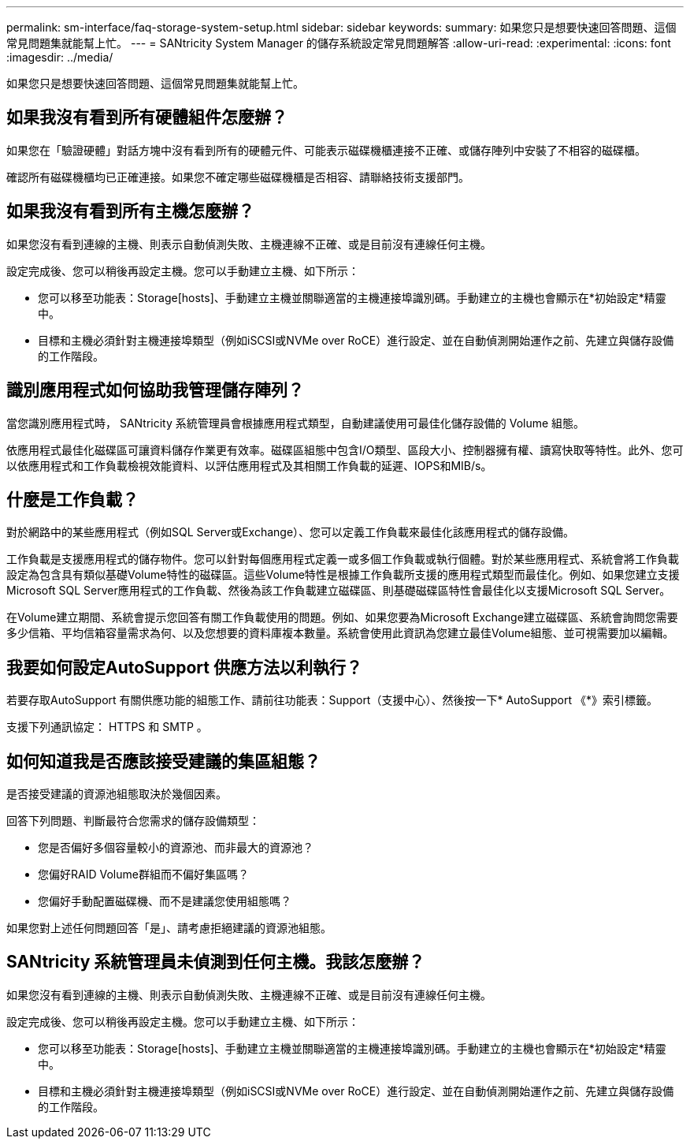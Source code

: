 ---
permalink: sm-interface/faq-storage-system-setup.html 
sidebar: sidebar 
keywords:  
summary: 如果您只是想要快速回答問題、這個常見問題集就能幫上忙。 
---
= SANtricity System Manager 的儲存系統設定常見問題解答
:allow-uri-read: 
:experimental: 
:icons: font
:imagesdir: ../media/


[role="lead"]
如果您只是想要快速回答問題、這個常見問題集就能幫上忙。



== 如果我沒有看到所有硬體組件怎麼辦？

如果您在「驗證硬體」對話方塊中沒有看到所有的硬體元件、可能表示磁碟機櫃連接不正確、或儲存陣列中安裝了不相容的磁碟櫃。

確認所有磁碟機櫃均已正確連接。如果您不確定哪些磁碟機櫃是否相容、請聯絡技術支援部門。



== 如果我沒有看到所有主機怎麼辦？

如果您沒有看到連線的主機、則表示自動偵測失敗、主機連線不正確、或是目前沒有連線任何主機。

設定完成後、您可以稍後再設定主機。您可以手動建立主機、如下所示：

* 您可以移至功能表：Storage[hosts]、手動建立主機並關聯適當的主機連接埠識別碼。手動建立的主機也會顯示在*初始設定*精靈中。
* 目標和主機必須針對主機連接埠類型（例如iSCSI或NVMe over RoCE）進行設定、並在自動偵測開始運作之前、先建立與儲存設備的工作階段。




== 識別應用程式如何協助我管理儲存陣列？

當您識別應用程式時， SANtricity 系統管理員會根據應用程式類型，自動建議使用可最佳化儲存設備的 Volume 組態。

依應用程式最佳化磁碟區可讓資料儲存作業更有效率。磁碟區組態中包含I/O類型、區段大小、控制器擁有權、讀寫快取等特性。此外、您可以依應用程式和工作負載檢視效能資料、以評估應用程式及其相關工作負載的延遲、IOPS和MIB/s。



== 什麼是工作負載？

對於網路中的某些應用程式（例如SQL Server或Exchange）、您可以定義工作負載來最佳化該應用程式的儲存設備。

工作負載是支援應用程式的儲存物件。您可以針對每個應用程式定義一或多個工作負載或執行個體。對於某些應用程式、系統會將工作負載設定為包含具有類似基礎Volume特性的磁碟區。這些Volume特性是根據工作負載所支援的應用程式類型而最佳化。例如、如果您建立支援Microsoft SQL Server應用程式的工作負載、然後為該工作負載建立磁碟區、則基礎磁碟區特性會最佳化以支援Microsoft SQL Server。

在Volume建立期間、系統會提示您回答有關工作負載使用的問題。例如、如果您要為Microsoft Exchange建立磁碟區、系統會詢問您需要多少信箱、平均信箱容量需求為何、以及您想要的資料庫複本數量。系統會使用此資訊為您建立最佳Volume組態、並可視需要加以編輯。



== 我要如何設定AutoSupport 供應方法以利執行？

若要存取AutoSupport 有關供應功能的組態工作、請前往功能表：Support（支援中心）、然後按一下* AutoSupport 《*》索引標籤。

支援下列通訊協定： HTTPS 和 SMTP 。



== 如何知道我是否應該接受建議的集區組態？

是否接受建議的資源池組態取決於幾個因素。

回答下列問題、判斷最符合您需求的儲存設備類型：

* 您是否偏好多個容量較小的資源池、而非最大的資源池？
* 您偏好RAID Volume群組而不偏好集區嗎？
* 您偏好手動配置磁碟機、而不是建議您使用組態嗎？


如果您對上述任何問題回答「是」、請考慮拒絕建議的資源池組態。



== SANtricity 系統管理員未偵測到任何主機。我該怎麼辦？

如果您沒有看到連線的主機、則表示自動偵測失敗、主機連線不正確、或是目前沒有連線任何主機。

設定完成後、您可以稍後再設定主機。您可以手動建立主機、如下所示：

* 您可以移至功能表：Storage[hosts]、手動建立主機並關聯適當的主機連接埠識別碼。手動建立的主機也會顯示在*初始設定*精靈中。
* 目標和主機必須針對主機連接埠類型（例如iSCSI或NVMe over RoCE）進行設定、並在自動偵測開始運作之前、先建立與儲存設備的工作階段。

